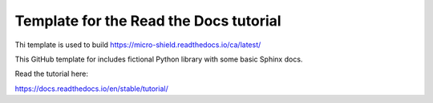 Template for the Read the Docs tutorial
=======================================

Thi template is used to build https://micro-shield.readthedocs.io/ca/latest/

This GitHub template for includes fictional Python library
with some basic Sphinx docs.

Read the tutorial here:

https://docs.readthedocs.io/en/stable/tutorial/
